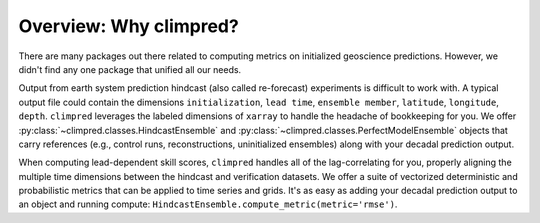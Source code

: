 Overview: Why climpred?
=======================

There are many packages out there related to computing metrics on initialized
geoscience predictions. However, we didn't find any one package that unified all our
needs.

Output from earth system prediction hindcast (also called re-forecast) experiments is
difficult to work with. A typical output file could contain the dimensions
``initialization``, ``lead time``, ``ensemble member``, ``latitude``, ``longitude``,
``depth``. ``climpred`` leverages the labeled dimensions of ``xarray`` to handle the
headache of bookkeeping for you. We offer
:py:class:`~climpred.classes.HindcastEnsemble` and
:py:class:`~climpred.classes.PerfectModelEnsemble`
objects that carry references (e.g., control runs,
reconstructions, uninitialized ensembles) along with your decadal prediction output.


When computing lead-dependent skill scores, ``climpred`` handles all of the
lag-correlating for you, properly aligning the multiple time dimensions between
the hindcast and  verification datasets. We offer a suite of vectorized deterministic
and probabilistic metrics that can be applied to time series and grids. It's as easy
as adding your decadal prediction output to an object and running compute:
``HindcastEnsemble.compute_metric(metric='rmse')``.
